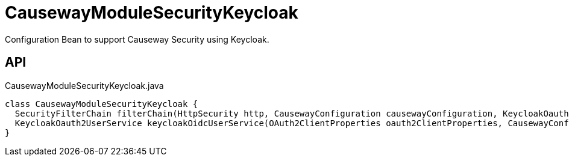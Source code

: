 = CausewayModuleSecurityKeycloak
:Notice: Licensed to the Apache Software Foundation (ASF) under one or more contributor license agreements. See the NOTICE file distributed with this work for additional information regarding copyright ownership. The ASF licenses this file to you under the Apache License, Version 2.0 (the "License"); you may not use this file except in compliance with the License. You may obtain a copy of the License at. http://www.apache.org/licenses/LICENSE-2.0 . Unless required by applicable law or agreed to in writing, software distributed under the License is distributed on an "AS IS" BASIS, WITHOUT WARRANTIES OR  CONDITIONS OF ANY KIND, either express or implied. See the License for the specific language governing permissions and limitations under the License.

Configuration Bean to support Causeway Security using Keycloak.

== API

[source,java]
.CausewayModuleSecurityKeycloak.java
----
class CausewayModuleSecurityKeycloak {
  SecurityFilterChain filterChain(HttpSecurity http, CausewayConfiguration causewayConfiguration, KeycloakOauth2UserService keycloakOidcUserService, List<LoginSuccessHandlerUNUSED> loginSuccessHandlersUNUSED, List<LogoutHandler> logoutHandlers)
  KeycloakOauth2UserService keycloakOidcUserService(OAuth2ClientProperties oauth2ClientProperties, CausewayConfiguration causewayConfiguration)
}
----

